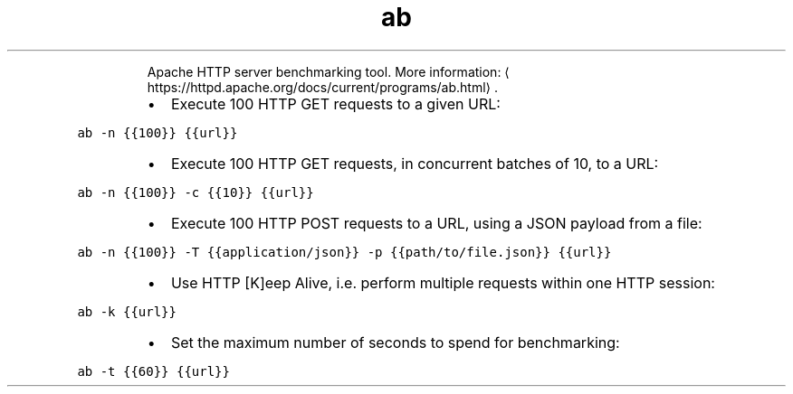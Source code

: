 .TH ab
.PP
.RS
Apache HTTP server benchmarking tool.
More information: \[la]https://httpd.apache.org/docs/current/programs/ab.html\[ra]\&.
.RE
.RS
.IP \(bu 2
Execute 100 HTTP GET requests to a given URL:
.RE
.PP
\fB\fCab \-n {{100}} {{url}}\fR
.RS
.IP \(bu 2
Execute 100 HTTP GET requests, in concurrent batches of 10, to a URL:
.RE
.PP
\fB\fCab \-n {{100}} \-c {{10}} {{url}}\fR
.RS
.IP \(bu 2
Execute 100 HTTP POST requests to a URL, using a JSON payload from a file:
.RE
.PP
\fB\fCab \-n {{100}} \-T {{application/json}} \-p {{path/to/file.json}} {{url}}\fR
.RS
.IP \(bu 2
Use HTTP [K]eep Alive, i.e. perform multiple requests within one HTTP session:
.RE
.PP
\fB\fCab \-k {{url}}\fR
.RS
.IP \(bu 2
Set the maximum number of seconds to spend for benchmarking:
.RE
.PP
\fB\fCab \-t {{60}} {{url}}\fR
